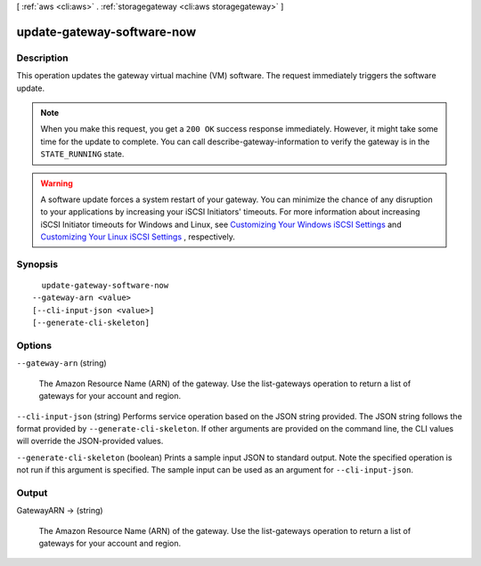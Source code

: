 [ :ref:`aws <cli:aws>` . :ref:`storagegateway <cli:aws storagegateway>` ]

.. _cli:aws storagegateway update-gateway-software-now:


***************************
update-gateway-software-now
***************************



===========
Description
===========



This operation updates the gateway virtual machine (VM) software. The request immediately triggers the software update. 

 

.. note::

  When you make this request, you get a ``200 OK`` success response immediately. However, it might take some time for the update to complete. You can call  describe-gateway-information to verify the gateway is in the ``STATE_RUNNING`` state.

 

.. warning::

  A software update forces a system restart of your gateway. You can minimize the chance of any disruption to your applications by increasing your iSCSI Initiators' timeouts. For more information about increasing iSCSI Initiator timeouts for Windows and Linux, see `Customizing Your Windows iSCSI Settings`_ and `Customizing Your Linux iSCSI Settings`_ , respectively.



========
Synopsis
========

::

    update-gateway-software-now
  --gateway-arn <value>
  [--cli-input-json <value>]
  [--generate-cli-skeleton]




=======
Options
=======

``--gateway-arn`` (string)


  The Amazon Resource Name (ARN) of the gateway. Use the  list-gateways operation to return a list of gateways for your account and region.

  

``--cli-input-json`` (string)
Performs service operation based on the JSON string provided. The JSON string follows the format provided by ``--generate-cli-skeleton``. If other arguments are provided on the command line, the CLI values will override the JSON-provided values.

``--generate-cli-skeleton`` (boolean)
Prints a sample input JSON to standard output. Note the specified operation is not run if this argument is specified. The sample input can be used as an argument for ``--cli-input-json``.



======
Output
======

GatewayARN -> (string)

  

  The Amazon Resource Name (ARN) of the gateway. Use the  list-gateways operation to return a list of gateways for your account and region.

  

  



.. _Customizing Your Linux iSCSI Settings: http://docs.aws.amazon.com/storagegateway/latest/userguide/ConfiguringiSCSIClientInitiatorRedHatClient.html#CustomizeLinuxiSCSISettings
.. _Customizing Your Windows iSCSI Settings: http://docs.aws.amazon.com/storagegateway/latest/userguide/ConfiguringiSCSIClientInitiatorWindowsClient.html#CustomizeWindowsiSCSISettings
